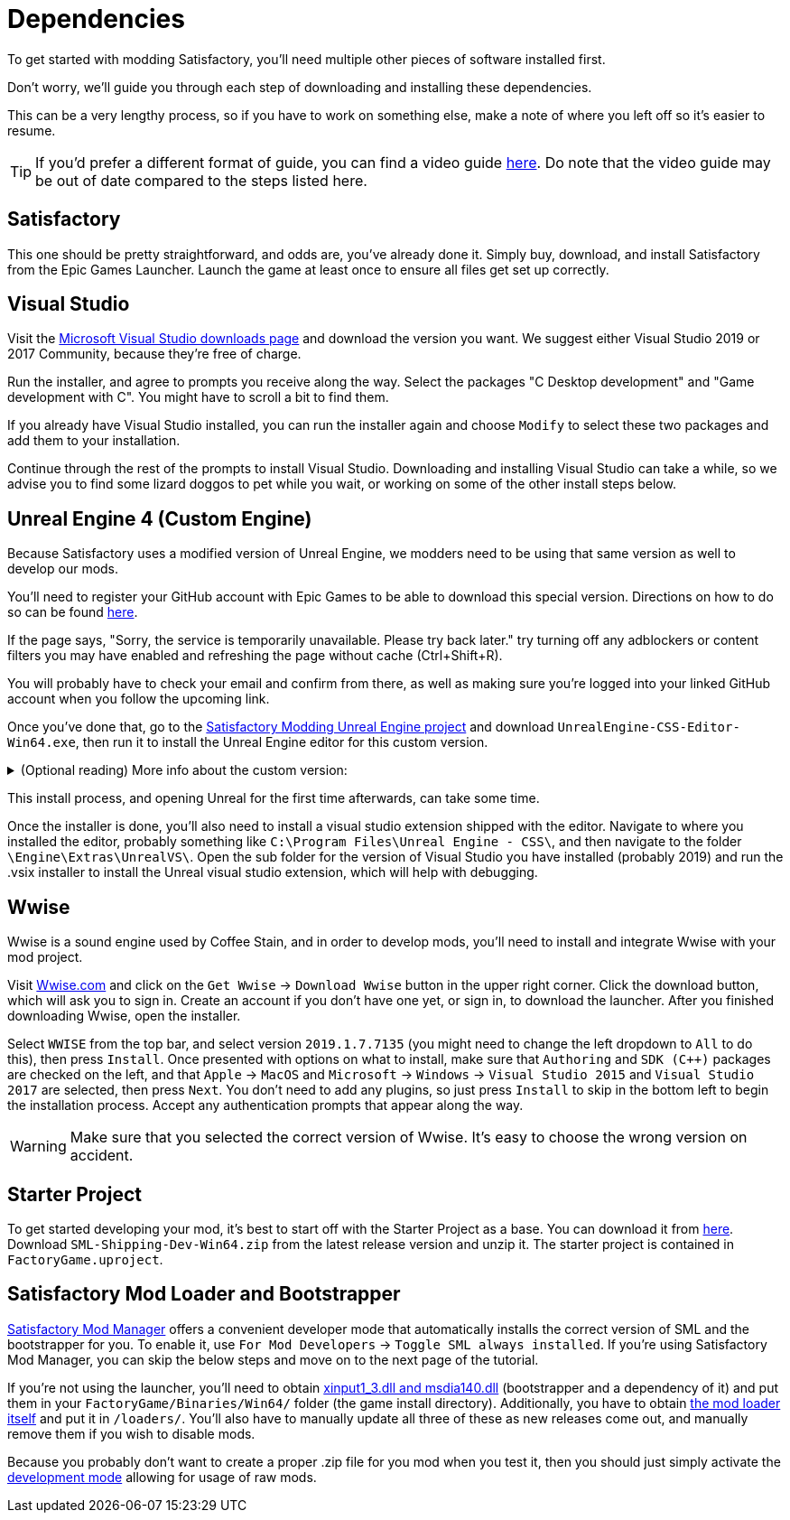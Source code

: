 
= Dependencies

To get started with modding Satisfactory, you'll need multiple other pieces of software installed first.

Don't worry, we'll guide you through each step of downloading and installing these dependencies.

This can be a very lengthy process, so if you have to work on something else, make a note of where you left off so it's easier to resume.

[TIP]
====
If you'd prefer a different format of guide, you can find a video guide https://www.youtube.com/watch?v=-HVw6-3Awqs[here]. Do note that the video guide may be out of date compared to the steps listed here.
====

== Satisfactory

This one should be pretty straightforward, and odds are, you've already done it. Simply buy, download, and install
Satisfactory from the Epic Games Launcher. Launch the game at least once to ensure all
files get set up correctly.

== Visual Studio

Visit the https://visualstudio.microsoft.com/downloads/[Microsoft Visual Studio downloads page]
and download the version you want. We suggest either Visual Studio 2019 or 2017 Community, because they're free of charge.

Run the installer, and agree to prompts you receive along the way. Select the packages "C++ Desktop development"
and "Game development with C++". You might have to scroll a bit to find them.

If you already have Visual Studio installed, you can run the installer again and choose `Modify` to select these two packages and add them to your installation.

Continue through the rest of the prompts to install Visual Studio. Downloading and installing Visual Studio can take a while, so we advise you to find some lizard doggos to pet while you wait, or working on some of the other install steps below.

== Unreal Engine 4 (Custom Engine)

Because Satisfactory uses a modified version of Unreal Engine, we modders need to be using that same version as well to develop our mods.

You'll need to register your GitHub account with Epic Games to be able to download this special version. Directions on how to do so can be found https://www.unrealengine.com/en-US/ue4-on-github[here].

If the page says, "Sorry, the service is temporarily unavailable. Please try back later." try turning off any adblockers or content filters you may have enabled and refreshing the page without cache (Ctrl+Shift+R).

You will probably have to check your email and confirm from there, as well as making sure you're logged into your linked GitHub account when you follow the upcoming link.

Once you've done that, go to the https://github.com/SatisfactoryModdingUE/UnrealEngine/releases[Satisfactory Modding Unreal Engine project] and download `UnrealEngine-CSS-Editor-Win64.exe`, then run it to install the Unreal Engine editor for this custom version.

+++ <details><summary> +++
(Optional reading) More info about the custom version:
+++ </summary><div> +++
You'll notice that the custom unreal engine version is actually built by the developers of SML.
The way SML 2.0 is written allows modders to do almost anything Coffee Stain Studios developers can to the game. Unfortunately, to get this working, SML developers must build a custom version of Unreal Engine on top of writing all of the SML code. People writing mods don't have to compile the whole engine themselves, thankfully, since they can just use versions built by the SML developers.
But a more important point for is that we need to compile the native code dynamically.
Coffee Stain Studios does not which causes quite some limitations.
The bootstrapper here is now use to hook the dynamic linker and use the by CSS provided `.pdb`
to link the monolithic built game and our dynamic build mods.
The custom engine for modding has also some other changes needed to workaround some technical limitations.

Most of the time you just simply use the latest version.
+++ </div></details> +++

This install process, and opening Unreal for the first time afterwards, can take some time.

Once the installer is done, you'll also need to install a visual studio extension shipped with the editor. Navigate to where you installed the editor, probably something like `C:\Program Files\Unreal Engine - CSS\`, and then navigate to the folder `\Engine\Extras\UnrealVS\`. Open the sub folder for the version of Visual Studio you have installed (probably 2019) and run the .vsix installer to install the Unreal visual studio extension, which will help with debugging.

== Wwise

Wwise is a sound engine used by Coffee Stain, and in order to develop mods, you'll need to install and integrate Wwise with your mod project.

Visit https://wwise.com/[Wwise.com] and click on the `+Get Wwise+` -> `+Download Wwise+` button in the upper right corner. Click the download button, which will ask you to sign in. Create an account if you don't have one yet, or sign in, to download the launcher. After you finished downloading Wwise, open the installer.

Select `WWISE` from the top bar, and select version `2019.1.7.7135` (you might need to change the left dropdown to `All` to do this), then press `Install`. Once presented with options on what to install, make sure that `Authoring` and `SDK (C++)` packages are checked on the left, and that `Apple` -> `MacOS` and `Microsoft` -> `Windows` -> `Visual Studio 2015` and `Visual Studio 2017` are selected, then press `Next`. You don't need to add any plugins, so just press `Install` to skip in the bottom left to begin the installation process. Accept any authentication prompts that appear along the way.

[WARNING]
====
Make sure that you selected the correct version of Wwise. It's easy to choose the wrong version on accident.
====

== Starter Project

To get started developing your mod, it's best to start off with the Starter Project as a base. You can download it from https://github.com/satisfactorymodding/SatisfactoryModLoader/releases[here]. Download `SML-Shipping-Dev-Win64.zip` from the latest release version and unzip it. The starter project is contained in `FactoryGame.uproject`.

== Satisfactory Mod Loader and Bootstrapper

xref:index.adoc#_satisfactory_mod_manager_aka_smm[Satisfactory Mod Manager] offers a convenient developer mode that automatically installs the correct version of SML and the bootstrapper for you. To enable it, use `For Mod Developers` -> `Toggle SML always installed`. If you're using Satisfactory Mod Manager, you can skip the below steps and move on to the next page of the tutorial. 

If you're not using the launcher, you'll need to obtain https://github.com/SatisfactoryModding/SatisfactoryModBootstrapper/releases[xinput1_3.dll and msdia140.dll] (bootstrapper and a dependency of it) and put them in your `FactoryGame/Binaries/Win64/` folder (the game install directory). Additionally, you have to obtain https://github.com/satisfactorymodding/SatisfactoryModLoader/releases[the mod loader itself] and put it in `/loaders/`. You'll also have to manually update all three of these as new releases come out, and manually remove them if you wish to disable mods.

Because you probably don't want to create a proper .zip file for you mod when you test it, then you should just simply activate the xref:ManualInstallDirections.adoc#_installing_raw_or_wip_mods[development mode] allowing for usage of raw mods.